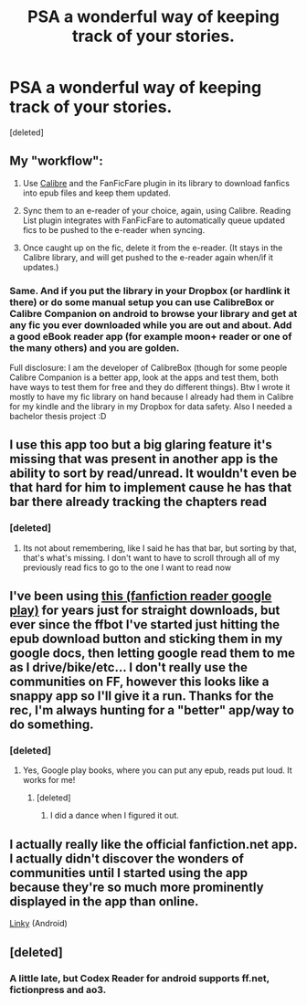 #+TITLE: PSA a wonderful way of keeping track of your stories.

* PSA a wonderful way of keeping track of your stories.
:PROPERTIES:
:Score: 24
:DateUnix: 1446145938.0
:DateShort: 2015-Oct-29
:FlairText: Suggestion
:END:
[deleted]


** My "workflow":

1. Use [[http://calibre-ebook.com/][Calibre]] and the FanFicFare plugin in its library to download fanfics into epub files and keep them updated.

2. Sync them to an e-reader of your choice, again, using Calibre. Reading List plugin integrates with FanFicFare to automatically queue updated fics to be pushed to the e-reader when syncing.

3. Once caught up on the fic, delete it from the e-reader. (It stays in the Calibre library, and will get pushed to the e-reader again when/if it updates.)
:PROPERTIES:
:Author: turbinicarpus
:Score: 11
:DateUnix: 1446146908.0
:DateShort: 2015-Oct-29
:END:

*** Same. And if you put the library in your Dropbox (or hardlink it there) or do some manual setup you can use CalibreBox or Calibre Companion on android to browse your library and get at any fic you ever downloaded while you are out and about. Add a good eBook reader app (for example moon+ reader or one of the many others) and you are golden.

Full disclosure: I am the developer of CalibreBox (though for some people Calibre Companion is a better app, look at the apps and test them, both have ways to test them for free and they do different things). Btw I wrote it mostly to have my fic library on hand because I already had them in Calibre for my kindle and the library in my Dropbox for data safety. Also I needed a bachelor thesis project :D
:PROPERTIES:
:Author: Hofferic
:Score: 5
:DateUnix: 1446161198.0
:DateShort: 2015-Oct-30
:END:


** I use this app too but a big glaring feature it's missing that was present in another app is the ability to sort by read/unread. It wouldn't even be that hard for him to implement cause he has that bar there already tracking the chapters read
:PROPERTIES:
:Author: WizardBrownbeard
:Score: 4
:DateUnix: 1446177743.0
:DateShort: 2015-Oct-30
:END:

*** [deleted]
:PROPERTIES:
:Score: 1
:DateUnix: 1446182612.0
:DateShort: 2015-Oct-30
:END:

**** Its not about remembering, like I said he has that bar, but sorting by that, that's what's missing. I don't want to have to scroll through all of my previously read fics to go to the one I want to read now
:PROPERTIES:
:Author: WizardBrownbeard
:Score: 2
:DateUnix: 1446204196.0
:DateShort: 2015-Oct-30
:END:


** I've been using [[https://play.google.com/store/apps/details?id=com.loktech.webreader&hl=en][this (fanfiction reader google play)]] for years just for straight downloads, but ever since the ffbot I've started just hitting the epub download button and sticking them in my google docs, then letting google read them to me as I drive/bike/etc... I don't really use the communities on FF, however this looks like a snappy app so I'll give it a run. Thanks for the rec, I'm always hunting for a "better" app/way to do something.
:PROPERTIES:
:Author: paperhurts
:Score: 3
:DateUnix: 1446211050.0
:DateShort: 2015-Oct-30
:END:

*** [deleted]
:PROPERTIES:
:Score: 2
:DateUnix: 1446322186.0
:DateShort: 2015-Oct-31
:END:

**** Yes, Google play books, where you can put any epub, reads put loud. It works for me!
:PROPERTIES:
:Author: paperhurts
:Score: 2
:DateUnix: 1446327519.0
:DateShort: 2015-Nov-01
:END:

***** [deleted]
:PROPERTIES:
:Score: 3
:DateUnix: 1446330560.0
:DateShort: 2015-Nov-01
:END:

****** I did a dance when I figured it out.
:PROPERTIES:
:Author: paperhurts
:Score: 1
:DateUnix: 1446332461.0
:DateShort: 2015-Nov-01
:END:


** I actually really like the official fanfiction.net app. I actually didn't discover the wonders of communities until I started using the app because they're so much more prominently displayed in the app than online.

[[https://play.google.com/store/apps/details?id=com.fictionpress.fanfiction&hl=en][Linky]] (Android)
:PROPERTIES:
:Author: ligirl
:Score: 2
:DateUnix: 1446180583.0
:DateShort: 2015-Oct-30
:END:


** [deleted]
:PROPERTIES:
:Score: 2
:DateUnix: 1448334572.0
:DateShort: 2015-Nov-24
:END:

*** A little late, but Codex Reader for android supports ff.net, fictionpress and ao3.
:PROPERTIES:
:Author: ajford
:Score: 1
:DateUnix: 1451862981.0
:DateShort: 2016-Jan-04
:END:
